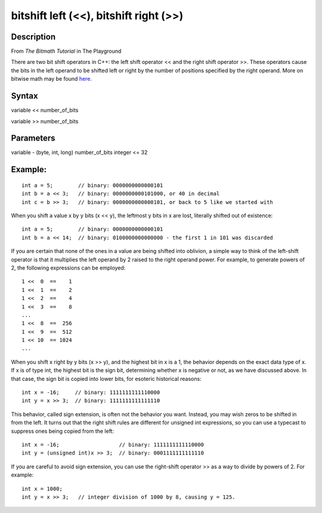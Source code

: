 .. _arduino-bitshift:

bitshift left (<<), bitshift right (>>)
=======================================

Description
-----------

From *The Bitmath Tutorial* in The Playground



There are two bit shift operators in C++: the left shift operator
<< and the right shift operator >>. These operators cause the bits
in the left operand to be shifted left or right by the number of
positions specified by the right operand.
More on bitwise math may be found
`here. <http://www.arduino.cc/playground/Code/BitMath>`_



Syntax
------

variable << number\_of\_bits



variable >> number\_of\_bits



Parameters
----------

variable - (byte, int, long) number\_of\_bits integer <= 32



Example:
--------

::

        int a = 5;        // binary: 0000000000000101
        int b = a << 3;   // binary: 0000000000101000, or 40 in decimal
        int c = b >> 3;   // binary: 0000000000000101, or back to 5 like we started with



When you shift a value x by y bits (x << y), the leftmost y bits in
x are lost, literally shifted out of existence:



::

        int a = 5;        // binary: 0000000000000101
        int b = a << 14;  // binary: 0100000000000000 - the first 1 in 101 was discarded



If you are certain that none of the ones in a value are being
shifted into oblivion, a simple way to think of the left-shift
operator is that it multiplies the left operand by 2 raised to the
right operand power. For example, to generate powers of 2, the
following expressions can be employed:



::

        1 <<  0  ==    1
        1 <<  1  ==    2
        1 <<  2  ==    4
        1 <<  3  ==    8
        ...
        1 <<  8  ==  256
        1 <<  9  ==  512
        1 << 10  == 1024
        ...



When you shift x right by y bits (x >> y), and the highest bit in x
is a 1, the behavior depends on the exact data type of x. If x is
of type int, the highest bit is the sign bit, determining whether x
is negative or not, as we have discussed above. In that case, the
sign bit is copied into lower bits, for esoteric historical
reasons:



::

        int x = -16;     // binary: 1111111111110000
        int y = x >> 3;  // binary: 1111111111111110



This behavior, called sign extension, is often not the behavior you
want. Instead, you may wish zeros to be shifted in from the left.
It turns out that the right shift rules are different for unsigned
int expressions, so you can use a typecast to suppress ones being
copied from the left:



::

        int x = -16;                   // binary: 1111111111110000
        int y = (unsigned int)x >> 3;  // binary: 0001111111111110



If you are careful to avoid sign extension, you can use the
right-shift operator >> as a way to divide by powers of 2. For
example:



::

        int x = 1000;
        int y = x >> 3;   // integer division of 1000 by 8, causing y = 125.


